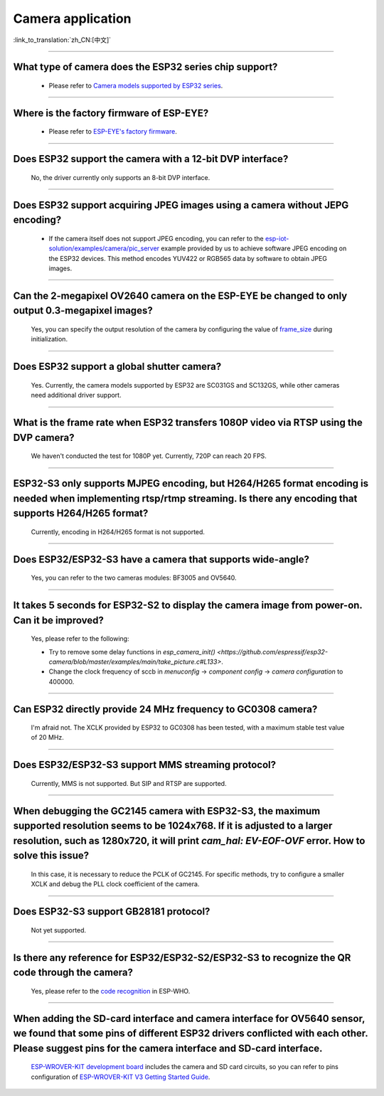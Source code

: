 Camera application
==================

:link_to_translation:`zh_CN:[中文]`

.. raw:: html

   <style>
   body {counter-reset: h2}
     h2 {counter-reset: h3}
     h2:before {counter-increment: h2; content: counter(h2) ". "}
     h3:before {counter-increment: h3; content: counter(h2) "." counter(h3) ". "}
     h2.nocount:before, h3.nocount:before, { content: ""; counter-increment: none }
   </style>

--------------

What type of camera does the ESP32 series chip support?
-------------------------------------------------------------------------------

   - Please refer to `Camera models supported by ESP32 series <https://github.com/espressif/esp32-camera/blob/master/README.md>`_.

--------------

Where is the factory firmware of ESP-EYE?
-------------------------------------------------------------------------------

  - Please refer to `ESP-EYE's factory firmware <https://github.com/espressif/esp-who/tree/master/default_bin>`_.

--------------

Does ESP32 support the camera with a 12-bit DVP interface?
--------------------------------------------------------------------

  No, the driver currently only supports an 8-bit DVP interface.

--------------------

Does ESP32 support acquiring JPEG images using a camera without JEPG encoding?
-------------------------------------------------------------------------------------------------------------------------------------------------------------------------------------------------------------------------------------------------------------------------------

  - If the camera itself does not support JPEG encoding, you can refer to the `esp-iot-solution/examples/camera/pic_server <https://github.com/espressif/esp-iot-solution/tree/ master/examples/camera/pic_server>`_ example provided by us to achieve software JPEG encoding on the ESP32 devices. This method encodes YUV422 or RGB565 data by software to obtain JPEG images. 

--------------

Can the 2-megapixel OV2640 camera on the ESP-EYE be changed to only output 0.3-megapixel images?
-----------------------------------------------------------------------------------------------------------------------------

  Yes, you can specify the output resolution of the camera by configuring the value of `frame_size <https://github.com/espressif/esp32-camera/blob/master/driver/include/sensor.h#L110>`_ during initialization.

--------------

Does ESP32 support a global shutter camera?
----------------------------------------------------------------------------------------

  Yes. Currently, the camera models supported by ESP32 are SC031GS and SC132GS, while other cameras need additional driver support.

--------------

What is the frame rate when ESP32 transfers 1080P video via RTSP using the DVP camera?
-----------------------------------------------------------------------------------------------------------------

  We haven't conducted the test for 1080P yet. Currently, 720P can reach 20 FPS.

--------------

ESP32-S3 only supports MJPEG encoding, but H264/H265 format encoding is needed when implementing rtsp/rtmp streaming. Is there any encoding that supports H264/H265 format?
------------------------------------------------------------------------------------------------------------------------------------------------------------------------------------------------------------------------------------

  Currently, encoding in H264/H265 format is not supported.

--------------

Does ESP32/ESP32-S3 have a camera that supports wide-angle?
-----------------------------------------------------------------------------------------------

  Yes, you can refer to the two cameras modules: BF3005 and OV5640.

--------------

It takes 5 seconds for ESP32-S2 to display the camera image from power-on. Can it be improved?
----------------------------------------------------------------------------------------------------------------------------------------

  Yes, please refer to the following:

  - Try to remove some delay functions in `esp_camera_init() <https://github.com/espressif/esp32-camera/blob/master/examples/main/take_picture.c#L133>`.
  - Change the clock frequency of sccb in `menuconfig` -> `component config` -> `camera configuration` to 400000.

--------------

Can ESP32 directly provide 24 MHz frequency to GC0308 camera?
---------------------------------------------------------------------------------------------

  I'm afraid not. The XCLK provided by ESP32 to GC0308 has been tested, with a maximum stable test value of 20 MHz.

--------------

Does ESP32/ESP32-S3 support MMS streaming protocol?
---------------------------------------------------------------------------------------------

  Currently, MMS is not supported. But SIP and RTSP are supported.

--------------

When debugging the GC2145 camera with ESP32-S3, the maximum supported resolution seems to be 1024x768. If it is adjusted to a larger resolution, such as 1280x720, it will print `cam_hal: EV-EOF-OVF` error. How to solve this issue?
----------------------------------------------------------------------------------------------------------------------------------------------------------------------------------------------------------------------------------------------------------------------

  In this case, it is necessary to reduce the PCLK of GC2145. For specific methods, try to configure a smaller XCLK and debug the PLL clock coefficient of the camera.

--------------

Does ESP32-S3 support GB28181 protocol?
------------------------------------------------------------------------------------

  Not yet supported.

--------------

Is there any reference for ESP32/ESP32-S2/ESP32-S3 to recognize the QR code through the camera?
------------------------------------------------------------------------------------------------------------------------------------------------

  Yes, please refer to the `code recognition <https://github.com/espressif/esp-who/tree/master/examples/code_recognition>`_ in ESP-WHO.

--------------

When adding the SD-card interface and camera interface for OV5640 sensor, we found that some pins of different ESP32 drivers conflicted with each other. Please suggest pins for the camera interface and SD-card interface.
---------------------------------------------------------------------------------------------------------------------------------------------------------------------------------------------------------------------------------------------------------

  `ESP-WROVER-KIT development board <https://docs.espressif.com/projects/esp-idf/en/latest/esp32/hw-reference/esp32/get-started-wrover-kit-v3.html>`__ includes the camera and SD card circuits, so you can refer to pins configuration of `ESP-WROVER-KIT V3 Getting Started Guide <https://docs.espressif.com/projects/esp-idf/en/latest/esp32/hw-reference/esp32/get-started-wrover-kit-v3.html>`__.
